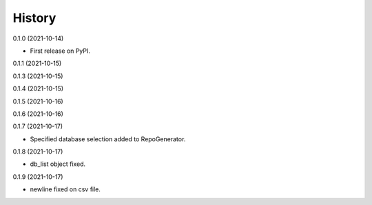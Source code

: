 =======
History
=======


0.1.0 (2021-10-14)

* First release on PyPI.

0.1.1 (2021-10-15)

0.1.3 (2021-10-15)

0.1.4 (2021-10-15)

0.1.5 (2021-10-16)

0.1.6 (2021-10-16)

0.1.7 (2021-10-17)

* Specified database selection added to RepoGenerator.

0.1.8 (2021-10-17)

* db_list object fixed.

0.1.9 (2021-10-17)

* newline fixed on csv file.
